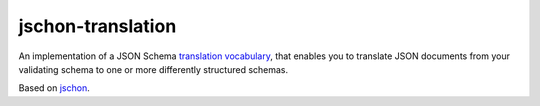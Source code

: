 jschon-translation
==================

|tests| |license|

An implementation of a JSON Schema
`translation vocabulary <https://github.com/marksparkza/json-translation-vocabulary>`_,
that enables you to translate JSON documents from your validating schema to one or more
differently structured schemas.

Based on `jschon <https://github.com/marksparkza/jschon>`_.

.. |tests| image:: https://github.com/marksparkza/jschon-translation/actions/workflows/tests.yml/badge.svg
    :target: https://github.com/marksparkza/jschon-translation/actions/workflows/tests.yml
    :alt: Test Status

.. |license| image:: https://img.shields.io/github/license/marksparkza/jschon-translation
    :target: https://github.com/marksparkza/jschon-translation/blob/main/LICENSE
    :alt: License
